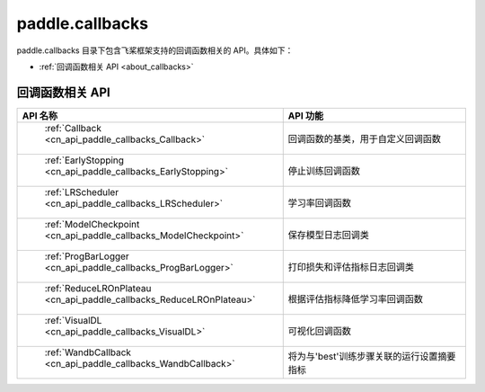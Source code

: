 .. _cn_overview_callbacks:

paddle.callbacks
---------------------

paddle.callbacks 目录下包含飞桨框架支持的回调函数相关的 API。具体如下：

-  :ref:`回调函数相关 API <about_callbacks>`

.. _about_callbacks:

回调函数相关 API
::::::::::::::::::::

.. csv-table::
    :header: "API 名称", "API 功能"
    :widths: 10, 30

    " :ref:`Callback <cn_api_paddle_callbacks_Callback>` ", "回调函数的基类，用于自定义回调函数"
    " :ref:`EarlyStopping <cn_api_paddle_callbacks_EarlyStopping>` ", "停止训练回调函数"
    " :ref:`LRScheduler <cn_api_paddle_callbacks_LRScheduler>` ", "学习率回调函数"
    " :ref:`ModelCheckpoint <cn_api_paddle_callbacks_ModelCheckpoint>` ", "保存模型日志回调类"
    " :ref:`ProgBarLogger <cn_api_paddle_callbacks_ProgBarLogger>` ", "打印损失和评估指标日志回调类"
    " :ref:`ReduceLROnPlateau <cn_api_paddle_callbacks_ReduceLROnPlateau>` ", "根据评估指标降低学习率回调函数"
    " :ref:`VisualDL <cn_api_paddle_callbacks_VisualDL>` ", "可视化回调函数"
    " :ref:`WandbCallback <cn_api_paddle_callbacks_WandbCallback>` ", "将为与'best'训练步骤关联的运行设置摘要指标"
